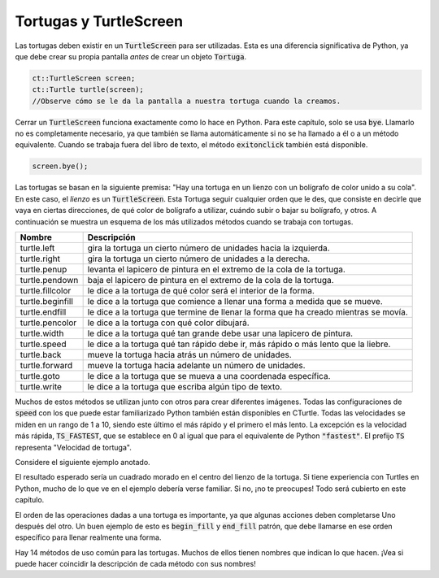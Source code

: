 Tortugas y TurtleScreen
=====================

Las tortugas deben existir en un :code:`TurtleScreen` para ser utilizadas. Esta es una diferencia significativa de
Python, ya que debe crear su propia pantalla *antes* de crear un objeto :code:`Tortuga`.

.. code-block:: cpp

    ct::TurtleScreen screen;
    ct::Turtle turtle(screen);
    //Observe cómo se le da la pantalla a nuestra tortuga cuando la creamos.

Cerrar un :code:`TurtleScreen` funciona exactamente como lo hace en Python. Para este capítulo, solo se usa :code:`bye`.
Llamarlo no es completamente necesario, ya que también se llama automáticamente si no se ha llamado a él o a un método equivalente.
Cuando se trabaja fuera del libro de texto, el método :code:`exitonclick` también está disponible.

.. code-block:: cpp

    screen.bye();

Las tortugas se basan en la siguiente premisa: "Hay una tortuga en un lienzo con un bolígrafo de color
unido a su cola". En este caso, el *lienzo* es un :code:`TurtleScreen`. Esta Tortuga
seguir cualquier orden que le des, que consiste en decirle que vaya en ciertas direcciones, de qué color
de bolígrafo a utilizar, cuándo subir o bajar su bolígrafo, y otros. A continuación se muestra un esquema de los más utilizados
métodos cuando se trabaja con tortugas.

=================  ==========================================================================
    Nombre                                  Descripción
=================  ==========================================================================
turtle.left        gira la tortuga un cierto número de unidades hacia la izquierda.
turtle.right       gira la tortuga un cierto número de unidades a la derecha.
turtle.penup       levanta el lapicero de pintura en el extremo de la cola de la tortuga.
turtle.pendown     baja el lapicero de pintura en el extremo de la cola de la tortuga.
turtle.fillcolor   le dice a la tortuga de qué color será el interior de la forma. 
turtle.beginfill   le dice a la tortuga que comience a llenar una forma a medida que se mueve.
turtle.endfill     le dice a la tortuga que termine de llenar la forma que ha creado mientras se movía.
turtle.pencolor    le dice a la tortuga con qué color dibujará. 
turtle.width       le dice a la tortuga qué tan grande debe usar una lapicero de pintura.
turtle.speed       le dice a la tortuga qué tan rápido debe ir, más rápido o más lento que la liebre.
turtle.back        mueve la tortuga hacia atrás un número de unidades.
turtle.forward     mueve la tortuga hacia adelante un número de unidades.
turtle.goto        le dice a la tortuga que se mueva a una coordenada específica.
turtle.write       le dice a la tortuga que escriba algún tipo de texto.
=================  ==========================================================================

Muchos de estos métodos se utilizan junto con otros para crear diferentes imágenes. Todas las configuraciones de :code:`speed`
con los que puede estar familiarizado Python también están disponibles en CTurtle. Todas las velocidades se miden en un rango de 1 a 10,
siendo este último el más rápido y el primero el más lento. La excepción es la velocidad más rápida, :code:`TS_FASTEST`,
que se establece en 0 al igual que para el equivalente de Python :code:`"fastest"`. El prefijo :code:`TS` representa "Velocidad de tortuga".

===================== ============== ==========
Nombre Turtle Python  Nombre C-Turtle  Velocidad
===================== ============== ==========
     "el más rápido"   TS_FASTEST       0
     "rápido"            TS_FAST       10
     "normal"          TS_NORMAL        6
     "despacio"        TS_SLOW          3
     "el más despacio" TS_SLOWEST       1
===================== ============== ==========

Considere el siguiente ejemplo anotado.

.. activecode:: cturtle_4
    :language: cpp

    #include <CTurtle.hpp>
    namespace ct = cturtle;

    int main() {
        //Cree una pantalla de tortuga y agregue nuestra tortuga a ella.
        ct::TurtleScreen screen;
        ct::Turtle turtle(screen);
        
        //Establecer la velocidad de la tortuga en la opción más lenta disponible.
        turtle.speed(ct::TS_SLOWEST);
        //Cualquier número del 0 al 10 también funcionaría.
        //turtle.speed(7);
        
        //Establece el color de relleno de la tortuga en morado.
        turtle.fillcolor({"purple"});
        
        //Le dice a la tortuga que comience a llenar una forma a medida que se mueve.
        turtle.begin_fill();
        
        //Le dice a la tortuga que haga un cuadrado.
        //Itera una vez por cada esquina del cuadrado.
        for (int i = 0; i < 4; i++) {
        
            //Le dice a la tortuga que avance 50 unidades.
            turtle.forward(50);
            
            //Le dice a la tortuga que gire 90 grados a la derecha.
            turtle.right(90);
        }
        
        //Le dice a la tortuga que termine de rellenar la forma que ha delineado.
        turtle.end_fill();
    
        //Cierra la pantalla de la tortuga.
        screen.bye();
        return 0;
    }

El resultado esperado sería un cuadrado morado en el centro del lienzo de la tortuga.
Si tiene experiencia con Turtles en Python, mucho de lo que ve en el ejemplo debería verse
familiar. Si no, ¡no te preocupes! Todo será cubierto en este capítulo.

El orden de las operaciones dadas a una tortuga es importante, ya que algunas acciones deben completarse
Uno después del otro. Un buen ejemplo de esto es :code:`begin_fill` y :code:`end_fill`
patrón, que debe llamarse en ese orden específico para llenar realmente una forma.

.. parsonsprob:: cturtle_question_3

    Construya un programa que llene un triángulo verde usando begin_fill y end_fill 
    usando el código de ejemplo anterior como guía.
    -----
    #include <CTurtle.hpp>
    namespace ct = cturtle;
    =====
    int main(){
    =====
        ct::TurtleScreen scr;
        ct::Turtle turtle(scr);
    =====
        turtle.fillcolor({"green"});
    =====
        turtle.begin_fill();
    =====
        for(int i = 0; i < 3; i++){
            turtle.forward(50);
            turtle.right(60);
        }
    =====
        turtle.end_fill();
    =====
        scr.bye();
    =====
        return 0;
    =====
    }

Hay 14 métodos de uso común para las tortugas. Muchos de ellos tienen nombres que indican lo que hacen.
¡Vea si puede hacer coincidir la descripción de cada método con sus nombres!

.. dragndrop:: cturtle_dnd_1
   :match_1: doblar a la izquierda.|||turtle.left
   :match_2: gira a la derecha.|||turtle.right
   :match_3: levantar el lapicero.|||turtle.penup
   :match_4: poner el lapicero abajo.|||turtle.pendown
   :match_5: con que color rellenar el dibujo.|||turtle.fillcolor
   :match_6: empezar a llenar la forma.|||turtle.beginfill
   :match_7: deja de llenar la forma.|||turtle.endfill
   :match_8: cambiar el color de la pluma.|||turtle.pencolor
   :match_9: cambiar el tamaño de la pluma.|||turtle.width
   :match_10: cambiar la velocidad. |||turtle.speed

   Haga coincidir las descripciones de los métodos de tortuga con los métodos a los que pertenecen.
